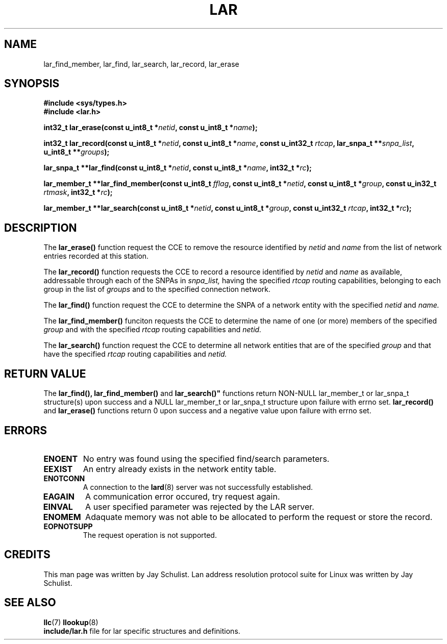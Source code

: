 .\" Written by Jay Schulist <jschlst@samba.org>
.\" Copyright (c) 2001 by Jay Schulist <jschlst@samba.org>
.\"
.\" This program can be redistributed or modified under the terms of the
.\" GNU General Public License as published by the Free Software Foundation.
.\" This program is distributed without any warranty or implied warranty
.\" of merchantability or fitness for a particular purpose.
.\"
.\" See the GNU General Public License for more details.
.TH LAR 3 "November 22, 2001" "Linux Man Page" "Linux Programmer's Manual"
.SH NAME
lar_find_member, lar_find, lar_search, lar_record, lar_erase
.SH SYNOPSIS
.nr
.B #include <sys/types.h>
.br
.B #include <lar.h>
.sp
.BI "int32_t lar_erase(const u_int8_t *" netid ", const u_int8_t *" name );
.sp
.BI "int32_t lar_record(const u_int8_t *" netid ", const u_int8_t *" name ", const u_int32_t " rtcap ", lar_snpa_t **" snpa_list ", u_int8_t **" groups );
.sp
.BI "lar_snpa_t **lar_find(const u_int8_t *" netid ", const u_int8_t *" name ", int32_t *" rc );
.sp
.BI "lar_member_t **lar_find_member(const u_int8_t " fflag ", const u_int8_t *" netid ", const u_int8_t *" group ", const u_in32_t " rtmask ", int32_t *" rc );
.sp
.BI "lar_member_t **lar_search(const u_int8_t *" netid ", const u_int8_t *" group ", const u_int32_t " rtcap ", int32_t *" rc );

.SH DESCRIPTION
The
.B lar_erase()
function request the CCE to remove the resource identified by
.I netid
and
.I name
from the list of network entries recorded at this station.

The
.B lar_record()
function requests the CCE to record a resource identified by
.I netid
and
.I name
as available, addressable through each of the SNPAs in
.I snpa_list,
having the specified
.I rtcap
routing capabilities, belonging to each group in the list of
.I groups
and to the specified connection network.

The
.B lar_find()
function request the CCE to determine the SNPA of a network entity with
the specified
.I netid
and
.I name.

The
.B lar_find_member()
funciton requests the CCE to determine the name of one (or more) members of
the specified
.I group
and with the specified
.I rtcap
routing capabilities and
.I netid.

The
.B lar_search()
function request the CCE to determine all network entities that are of the specified
.I group
and that have the specified
.I rtcap
routing capabilities and
.I netid.

.SH RETURN VALUE
The
.B "lar_find(), lar_find_member()"
and
.B lar_search()"
functions return NON-NULL lar_member_t or lar_snpa_t structure(s) upon
success and a NULL lar_member_t or lar_snpa_t structure upon failure with errno set.
.B lar_record()
and
.B lar_erase()
functions return 0 upon success and a negative value upon failure with errno set.

.SH ERRORS
.TP
.B ENOENT
No entry was found using the specified find/search parameters.

.TP
.B EEXIST
An entry already exists in the network entity table.

.TP
.B ENOTCONN
A connection to the
.BR lard (8)
server was not successfully established.

.TP
.B EAGAIN
A communication error occured, try request again.

.TP
.B EINVAL
A user specified parameter was rejected by the LAR server.

.TP
.B ENOMEM
Adaquate memory was not able to be allocated to perform the request or store the record.

.TP
.B EOPNOTSUPP
The request operation is not supported.

.SH CREDITS
This man page was written by Jay Schulist. Lan address resolution protocol suite for Linux
was written by Jay Schulist.

.SH SEE ALSO
.BR llc (7)
.BR llookup (8)
.br
.BR include/lar.h
file for lar specific structures and definitions.
